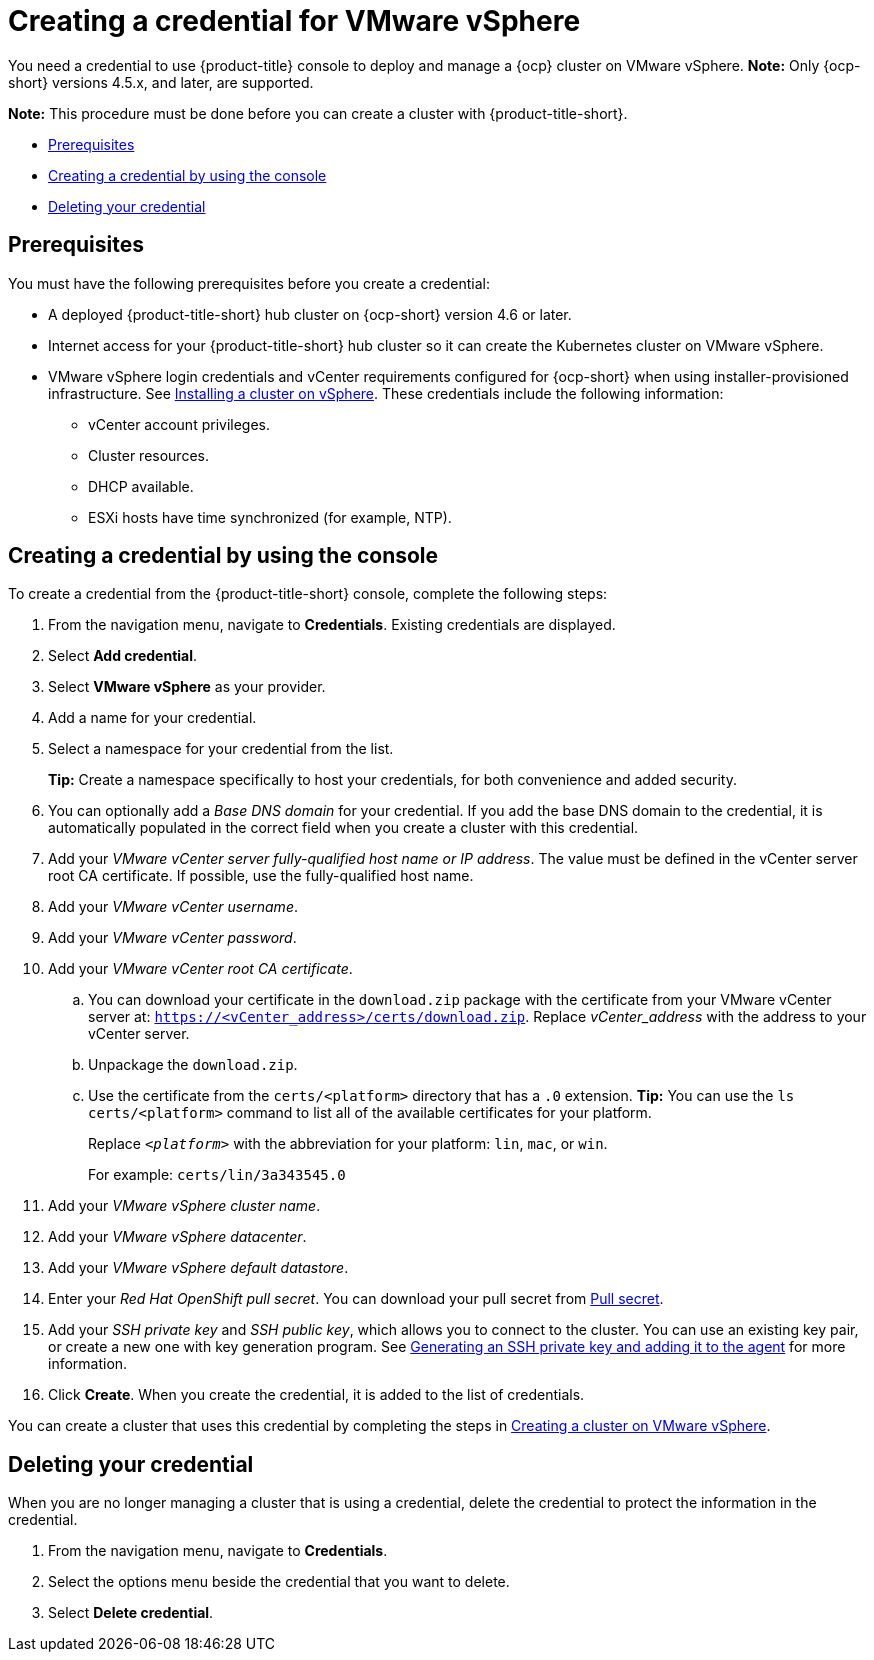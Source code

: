 [#creating-a-credential-for-vmware-vsphere]
= Creating a credential for VMware vSphere

You need a credential to use {product-title} console to deploy and manage a {ocp} cluster on VMware vSphere. *Note:* Only {ocp-short} versions 4.5.x, and later, are supported.

*Note:* This procedure must be done before you can create a cluster with {product-title-short}.

* <<vsphere_cred_prerequisites,Prerequisites>>
* <<vsphere_cred,Creating a credential by using the console>>
* <<vsphere_delete_cred,Deleting your credential>>

[#vsphere_cred_prerequisites]
== Prerequisites

You must have the following prerequisites before you create a credential:

* A deployed {product-title-short} hub cluster on {ocp-short} version 4.6 or later.
* Internet access for your {product-title-short} hub cluster so it can create the Kubernetes cluster on VMware vSphere.
* VMware vSphere login credentials and vCenter requirements configured for {ocp-short} when using installer-provisioned infrastructure.
See https://docs.openshift.com/container-platform/4.7/installing/installing_vsphere/installing-vsphere-installer-provisioned.html[Installing a cluster on vSphere]. These credentials include the following information:
** vCenter account privileges.
** Cluster resources.
** DHCP available.
** ESXi hosts have time synchronized (for example, NTP).

[#vsphere_cred]
== Creating a credential by using the console

To create a credential from the {product-title-short} console, complete the following steps:

. From the navigation menu, navigate to *Credentials*. Existing credentials are displayed.

. Select *Add credential*.
. Select *VMware vSphere* as your provider.
. Add a name for your credential.
. Select a namespace for your credential from the list.
+
*Tip:* Create a namespace specifically to host your credentials, for both convenience and added security.

. You can optionally add a _Base DNS domain_ for your credential. If you add the base DNS domain to the credential, it is automatically populated in the correct field when you create a cluster with this credential.
. Add your _VMware vCenter server fully-qualified host name or IP address_. The value must be defined in the vCenter server root CA certificate. If possible, use the fully-qualified host name.
. Add your _VMware vCenter username_.
. Add your _VMware vCenter password_.
. Add your _VMware vCenter root CA certificate_.
.. You can download your certificate in the `download.zip` package with the certificate from your VMware vCenter server at: `https://<vCenter_address>/certs/download.zip`. Replace _vCenter_address_ with the address to your vCenter server. 
.. Unpackage the `download.zip`.
.. Use the certificate from the `certs/<platform>` directory that has a `.0` extension. *Tip:* You can use the `ls certs/<platform>` command to list all of the available certificates for your platform.
+
Replace `_<platform>_` with the abbreviation for your platform: `lin`, `mac`, or `win`. 
+
For example: `certs/lin/3a343545.0`
. Add your _VMware vSphere cluster name_.
. Add your _VMware vSphere datacenter_.
. Add your _VMware vSphere default datastore_.

. Enter your _Red Hat OpenShift pull secret_.
You can download your pull secret from https://cloud.redhat.com/openshift/install/pull-secret[Pull secret].
. Add your _SSH private key_ and _SSH public key_, which allows you to connect to the cluster.
You can use an existing key pair, or create a new one with key generation program.
See https://docs.openshift.com/container-platform/4.7/installing/installing_aws/installing-aws-default.html#ssh-agent-using_installing-aws-default[Generating an SSH private key and adding it to the agent] for more information.
. Click *Create*.
When you create the credential, it is added to the list of credentials.

You can create a cluster that uses this credential by completing the steps in link:../clusters/create_vm.adoc#creating-a-cluster-on-vmware-vsphere[Creating a cluster on VMware vSphere].

[#vsphere_delete_cred]
== Deleting your credential

When you are no longer managing a cluster that is using a credential, delete the credential to protect the information in the credential.

. From the navigation menu, navigate to *Credentials*.
. Select the options menu beside the credential that you want to delete.
. Select *Delete credential*.